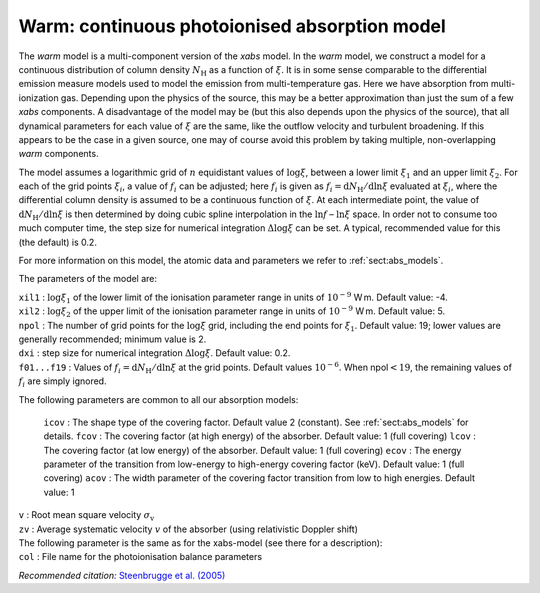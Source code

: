 Warm: continuous photoionised absorption model
==============================================

The *warm* model is a multi-component version of the *xabs* model. In
the *warm* model, we construct a model for a continuous distribution of
column density :math:`N_{\mathrm H}` as a function of :math:`\xi`. It is
in some sense comparable to the differential emission measure models
used to model the emission from multi-temperature gas. Here we have
absorption from multi-ionization gas. Depending upon the physics of the
source, this may be a better approximation than just the sum of a few
*xabs* components. A disadvantage of the model may be (but this also
depends upon the physics of the source), that all dynamical parameters
for each value of :math:`\xi` are the same, like the outflow velocity
and turbulent broadening. If this appears to be the case in a given
source, one may of course avoid this problem by taking multiple,
non-overlapping *warm* components.

The model assumes a logarithmic grid of :math:`n` equidistant values of
:math:`\log\xi`, between a lower limit :math:`\xi_1` and an upper limit
:math:`\xi_2`. For each of the grid points :math:`\xi_i`, a value of
:math:`f_i` can be adjusted; here :math:`f_i` is given as
:math:`f_i={\mathrm d}N_{\mathrm H}/{\mathrm d}\ln\xi` evaluated at
:math:`\xi_i`, where the differential column density is assumed to be a
continuous function of :math:`\xi`. At each intermediate point, the
value of :math:`{\mathrm d}N_{\mathrm H}/{\mathrm
d}\ln\xi` is then determined by doing cubic spline interpolation in the
:math:`\ln f` – :math:`\ln\xi` space. In order not to consume too much
computer time, the step size for numerical integration
:math:`\Delta\log\xi` can be set. A typical, recommended value for this
(the default) is 0.2.

For more information on this model, the atomic data and parameters we
refer to :ref:`sect:abs_models`.

The parameters of the model are:

| ``xil1`` : :math:`\log\xi_1` of the lower limit of the ionisation
  parameter range in units of :math:`10^{-9}` W m. Default value: -4.
| ``xil2`` : :math:`\log\xi_2` of the upper limit of the ionisation
  parameter range in units of :math:`10^{-9}` W m. Default value: 5.
| ``npol`` : The number of grid points for the :math:`\log\xi` grid,
  including the end points for :math:`\xi_1`. Default value: 19; lower
  values are generally recommended; minimum value is 2.
| ``dxi`` : step size for numerical integration :math:`\Delta\log\xi`.
  Default value: 0.2.
| ``f01...f19`` : Values of
  :math:`f_i={\mathrm d}N_{\mathrm H}/{\mathrm
  d}\ln\xi` at the grid points. Default values :math:`10^{-6}`. When
  npol\ :math:`<19`, the remaining values of :math:`f_i` are simply
  ignored.

The following parameters are common to all our absorption models:

  ``icov`` : The shape type of the covering factor. Default value 2 (constant). See :ref:`sect:abs_models` for details.
  ``fcov`` : The covering factor (at high energy) of the absorber. Default value: 1 (full covering)
  ``lcov`` : The covering factor (at low energy) of the absorber. Default value: 1 (full
  covering)
  ``ecov`` : The energy parameter of the transition from low-energy to high-energy covering factor (keV). Default value: 1 (full
  covering)
  ``acov`` : The width parameter of the covering factor transition from low to high energies. Default value: 1
| ``v`` : Root mean square velocity :math:`\sigma_{\mathrm v}`
| ``zv`` : Average systematic velocity :math:`v` of the absorber (using relativistic Doppler shift)
| The following parameter is the same as for the xabs-model (see there
  for a description): 
| ``col`` : File name for the photoionisation
  balance parameters

*Recommended citation:* `Steenbrugge et al. (2005) <https://ui.adsabs.harvard.edu/abs/2005A%26A...432..453S/abstract>`_
